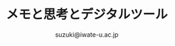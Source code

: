 #+OPTIONS:   H:6 toc:nil num:nil
#+OPTIONS: ^:{}
#+PROPERTY:  header-args :padline no
#+title: メモと思考とデジタルツール
#+author: suzuki@iwate-u.ac.jp
#+HTML_MATHJAX:  path:"http://cdn.mathjax.org/mathjax/latest/MathJax.js"
